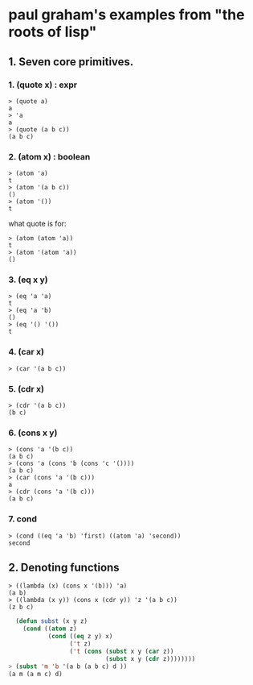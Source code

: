 
* paul graham's examples from "the roots of lisp"

** 1. Seven core primitives.
*** 1. (quote x) : expr
#+begin_src
> (quote a)
a
> 'a
a
> (quote (a b c))
(a b c)
#+end_src

*** 2. (atom x) : boolean

#+begin_src
> (atom 'a)
t
> (atom '(a b c))
()
> (atom '())
t
#+end_src

what quote is for:

#+begin_src 
> (atom (atom 'a))
t
> (atom '(atom 'a))
()
#+end_src

*** 3. (eq x y)

#+begin_src 
> (eq 'a 'a)
t
> (eq 'a 'b)
()
> (eq '() '())
t
#+end_src

*** 4. (car x)
#+begin_src 
> (car '(a b c))
#+end_src

*** 5. (cdr x)
#+begin_src 
> (cdr '(a b c))
(b c)
#+end_src

*** 6. (cons x y)
#+begin_src
> (cons 'a '(b c))
(a b c)
> (cons 'a (cons 'b (cons 'c '())))
(a b c)
> (car (cons 'a '(b c)))
a
> (cdr (cons 'a '(b c)))
(a b c)
#+end_src

*** 7. cond
#+begin_src
> (cond ((eq 'a 'b) 'first) ((atom 'a) 'second))
second
#+end_src

** 2. Denoting functions
#+begin_src
> ((lambda (x) (cons x '(b))) 'a)
(a b)
> ((lambda (x y)) (cons x (cdr y)) 'z '(a b c))
(z b c)
#+end_src

#+begin_src lisp
  (defun subst (x y z)
    (cond ((atom z)
           (cond ((eq z y) x)
                 ('t z)
                 ('t (cons (subst x y (car z))
                           (subst x y (cdr z))))))))
> (subst 'm 'b '(a b (a b c) d ))
(a m (a m c) d)
#+end_src
